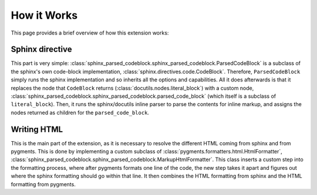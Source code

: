 How it Works
============

This page provides a brief overview of how this extension works:

Sphinx directive
----------------

This part is very simple: :class:`sphinx_parsed_codeblock.sphinx_parsed_codeblock.ParsedCodeBlock` is a subclass of the
sphinx's own code-block implementation, :class:`sphinx.directives.code.CodeBlock`. Therefore, ``ParsedCodeBlock`` simply runs
the sphinx implementation and so inherits all the options and capabilities. All it does afterwards is that it replaces
the node that ``CodeBlock`` returns (:class:`docutils.nodes.literal_block`) with a custom node,
:class:`sphinx_parsed_codeblock.sphinx_parsed_codeblock.parsed_code_block` (which itself is a subclass of ``literal_block``).
Then, it runs the sphinx/docutils inline parser to parse the contents for inline markup, and assigns the nodes returned
as children for the ``parsed_code_block``.

Writing HTML
------------

This is the main part of the extension, as it is necessary to resolve the different HTML coming from sphinx and from
pygments. This is done by implementing a custom subclass of :class:`pygments.formatters.html.HtmlFormatter`,
:class:`sphinx_parsed_codeblock.sphinx_parsed_codeblock.MarkupHtmlFormatter`. This class inserts a custom step into the
formatting process, where after pygments formats one line of the code, the new step takes it apart and figures out where
the sphinx formatting should go within that line. It then combines the HTML formatting from sphinx and the HTML
formatting from pygments.